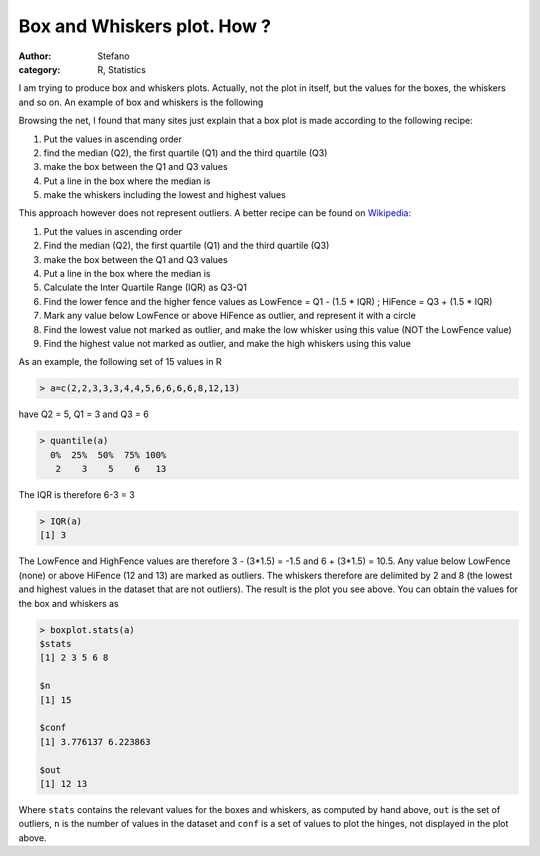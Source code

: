 Box and Whiskers plot. How ?
############################
:author: Stefano
:category: R, Statistics

I am trying to produce box and whiskers plots. Actually, not the plot in
itself, but the values for the boxes, the whiskers and so on. An example
of box and whiskers is the following

.. image:: http://forthescience.org/blog/wp-content/uploads/2008/03/box_and_whiskers.jpg
   :align: center
   :width: 400px
   :alt: image

Browsing the net, I found that many sites just explain that a box plot
is made according to the following recipe:

#. Put the values in ascending order
#. find the median (Q2), the first quartile (Q1) and the third quartile
   (Q3)
#. make the box between the Q1 and Q3 values
#. Put a line in the box where the median is
#. make the whiskers including the lowest and highest values

This approach however does not represent outliers. A better recipe can
be found on `Wikipedia <http://en.wikipedia.org/wiki/Box_plot>`_:

#. Put the values in ascending order
#. Find the median (Q2), the first quartile (Q1) and the third quartile
   (Q3)
#. make the box between the Q1 and Q3 values
#. Put a line in the box where the median is
#. Calculate the Inter Quartile Range (IQR) as Q3-Q1
#. Find the lower fence and the higher fence values as LowFence = Q1 -
   (1.5 \* IQR) ; HiFence = Q3 + (1.5 \* IQR)
#. Mark any value below LowFence or above HiFence as outlier, and
   represent it with a circle
#. Find the lowest value not marked as outlier, and make the low whisker
   using this value (NOT the LowFence value)
#. Find the highest value not marked as outlier, and make the high
   whiskers using this value

As an example, the following set of 15 values in R

.. code-block:: r

    > a=c(2,2,3,3,3,4,4,5,6,6,6,6,8,12,13)

have Q2 = 5, Q1 = 3 and Q3 = 6

.. code-block:: r

    > quantile(a)
      0%  25%  50%  75% 100% 
       2    3    5    6   13 

The IQR is therefore 6-3 = 3

.. code-block:: r

    > IQR(a)
    [1] 3

The LowFence and HighFence values are therefore 3 - (3\*1.5) = -1.5 and
6 + (3\*1.5) = 10.5. Any value below LowFence (none) or above HiFence
(12 and 13) are marked as outliers. The whiskers therefore are delimited
by 2 and 8 (the lowest and highest values in the dataset that are not
outliers). The result is the plot you see above.
You can obtain the values for the box and whiskers as

.. code-block:: r

    > boxplot.stats(a)
    $stats
    [1] 2 3 5 6 8

    $n
    [1] 15

    $conf
    [1] 3.776137 6.223863

    $out
    [1] 12 13

Where ``stats`` contains the relevant values for the boxes and whiskers,
as computed by hand above, ``out`` is the set of outliers, ``n`` is the
number of values in the dataset and ``conf`` is a set of values to plot
the hinges, not displayed in the plot above.

